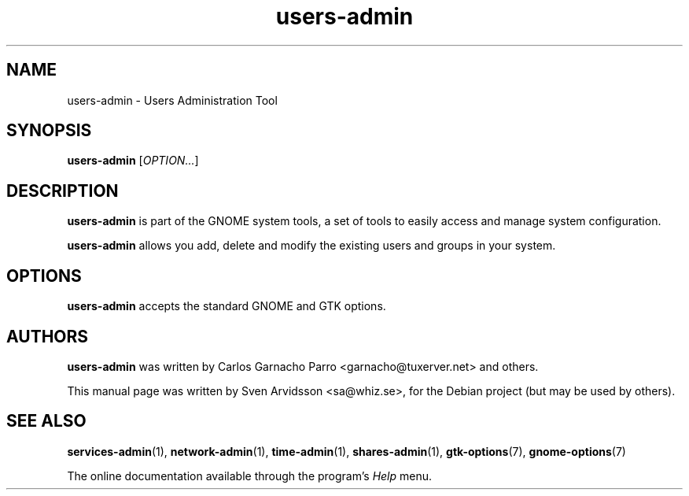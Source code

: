 .\" Copyright (C) 2007 Sven Arvidsson <sa@whiz.se>
.\"
.\" This is free software; you may redistribute it and/or modify
.\" it under the terms of the GNU General Public License as
.\" published by the Free Software Foundation; either version 2,
.\" or (at your option) any later version.
.\"
.\" This is distributed in the hope that it will be useful, but
.\" WITHOUT ANY WARRANTY; without even the implied warranty of
.\" MERCHANTABILITY or FITNESS FOR A PARTICULAR PURPOSE.  See the
.\" GNU General Public License for more details.
.\"
.\"You should have received a copy of the GNU General Public License along
.\"with this program; if not, write to the Free Software Foundation, Inc.,
.\"51 Franklin Street, Fifth Floor, Boston, MA 02110-1301 USA.
.TH users-admin 1 "2007\-05\-08" "GNOME"
.SH NAME
users-admin \- Users Administration Tool
.SH SYNOPSIS
.B users-admin
.RI [ OPTION... ]
.SH DESCRIPTION
.B users-admin
is part of the GNOME system tools, a set of tools to easily access
and manage system configuration.
.P
.B users-admin
allows you add, delete and modify the existing users and groups in your system.
.SH OPTIONS
.B users-admin
accepts the standard GNOME and GTK options.
.SH AUTHORS
.B users-admin
was written by Carlos Garnacho Parro <garnacho@tuxerver.net> and
others.
.P
This manual page was written by Sven Arvidsson <sa@whiz.se>,
for the Debian project (but may be used by others).
.SH SEE ALSO
.BR "services-admin" (1),
.BR "network-admin" (1),
.BR "time-admin" (1),
.BR "shares-admin" (1),
.BR "gtk-options" (7),
.BR "gnome-options" (7)
.P
The online documentation available through the program's
.I Help
menu.

